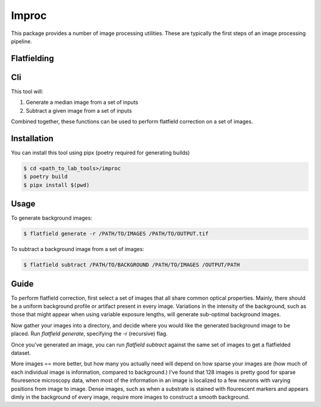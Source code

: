 ======
Improc
======

This package provides a number of image processing utilities. These are typically the first steps of an image processing pipeline.

------------
Flatfielding
------------

---
Cli
---

This tool will:

1. Generate a median image from a set of inputs
2. Subtract a given image from a set of inputs

Combined together, these functions can be used to perform flatfield correction on a set of images.

------------
Installation
------------

You can install this tool using pipx (poetry required for generating builds)

.. code:: bash

    $ cd <path_to_lab_tools>/improc
    $ poetry build
    $ pipx install $(pwd)

-----
Usage
-----

To generate background images:

.. code:: bash

    $ flatfield generate -r /PATH/TO/IMAGES /PATH/TO/OUTPUT.tif

To subtract a background image from a set of images:

.. code:: bash

    $ flatfield subtract /PATH/TO/BACKGROUND /PATH/TO/IMAGES /OUTPUT/PATH

-----
Guide
-----

To perform flatfield correction, first select a set of images that all share common optical properties. Mainly, there should be a uniform background profile or artifact present in every image. Variations in the intensity of the background, such as those that might appear when using variable exposure lengths, will generate sub-optimal background images.

Now gather your images into a directory, and decide where you would like the generated background image to be placed. Run `flatfield generate`, specifying the -r (recursive) flag.

Once you've generated an image, you can run `flatfield subtract` against the same set of images to get a flatfielded dataset.

More images == more better, but how many you actually need will depend on how sparse your images are (how much of each individual image is information, compared to background.) I've found that 128 images is pretty good for sparse flouresence microscopy data, when most of the information in an image is localized to a few neurons with varying positions from image to image. Dense images, such as when a substrate is stained with flourescent markers and appears dimly in the background of every image, require more images to construct a smooth background.

